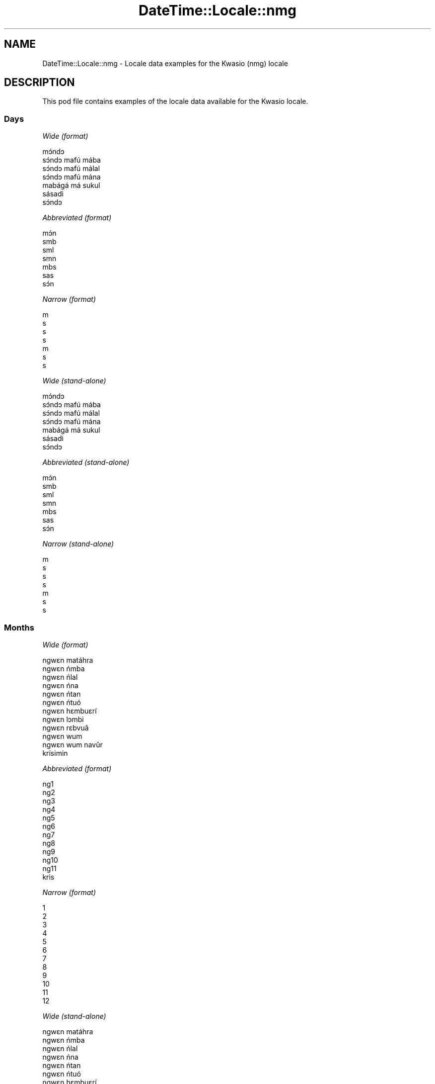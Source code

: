 .\" Automatically generated by Pod::Man 4.09 (Pod::Simple 3.35)
.\"
.\" Standard preamble:
.\" ========================================================================
.de Sp \" Vertical space (when we can't use .PP)
.if t .sp .5v
.if n .sp
..
.de Vb \" Begin verbatim text
.ft CW
.nf
.ne \\$1
..
.de Ve \" End verbatim text
.ft R
.fi
..
.\" Set up some character translations and predefined strings.  \*(-- will
.\" give an unbreakable dash, \*(PI will give pi, \*(L" will give a left
.\" double quote, and \*(R" will give a right double quote.  \*(C+ will
.\" give a nicer C++.  Capital omega is used to do unbreakable dashes and
.\" therefore won't be available.  \*(C` and \*(C' expand to `' in nroff,
.\" nothing in troff, for use with C<>.
.tr \(*W-
.ds C+ C\v'-.1v'\h'-1p'\s-2+\h'-1p'+\s0\v'.1v'\h'-1p'
.ie n \{\
.    ds -- \(*W-
.    ds PI pi
.    if (\n(.H=4u)&(1m=24u) .ds -- \(*W\h'-12u'\(*W\h'-12u'-\" diablo 10 pitch
.    if (\n(.H=4u)&(1m=20u) .ds -- \(*W\h'-12u'\(*W\h'-8u'-\"  diablo 12 pitch
.    ds L" ""
.    ds R" ""
.    ds C` ""
.    ds C' ""
'br\}
.el\{\
.    ds -- \|\(em\|
.    ds PI \(*p
.    ds L" ``
.    ds R" ''
.    ds C`
.    ds C'
'br\}
.\"
.\" Escape single quotes in literal strings from groff's Unicode transform.
.ie \n(.g .ds Aq \(aq
.el       .ds Aq '
.\"
.\" If the F register is >0, we'll generate index entries on stderr for
.\" titles (.TH), headers (.SH), subsections (.SS), items (.Ip), and index
.\" entries marked with X<> in POD.  Of course, you'll have to process the
.\" output yourself in some meaningful fashion.
.\"
.\" Avoid warning from groff about undefined register 'F'.
.de IX
..
.if !\nF .nr F 0
.if \nF>0 \{\
.    de IX
.    tm Index:\\$1\t\\n%\t"\\$2"
..
.    if !\nF==2 \{\
.        nr % 0
.        nr F 2
.    \}
.\}
.\" ========================================================================
.\"
.IX Title "DateTime::Locale::nmg 3"
.TH DateTime::Locale::nmg 3 "2017-03-22" "perl v5.26.1" "User Contributed Perl Documentation"
.\" For nroff, turn off justification.  Always turn off hyphenation; it makes
.\" way too many mistakes in technical documents.
.if n .ad l
.nh
.SH "NAME"
DateTime::Locale::nmg \- Locale data examples for the Kwasio (nmg) locale
.SH "DESCRIPTION"
.IX Header "DESCRIPTION"
This pod file contains examples of the locale data available for the
Kwasio locale.
.SS "Days"
.IX Subsection "Days"
\fIWide (format)\fR
.IX Subsection "Wide (format)"
.PP
.Vb 7
\&  mɔ́ndɔ
\&  sɔ́ndɔ mafú mába
\&  sɔ́ndɔ mafú málal
\&  sɔ́ndɔ mafú mána
\&  mabágá má sukul
\&  sásadi
\&  sɔ́ndɔ
.Ve
.PP
\fIAbbreviated (format)\fR
.IX Subsection "Abbreviated (format)"
.PP
.Vb 7
\&  mɔ́n
\&  smb
\&  sml
\&  smn
\&  mbs
\&  sas
\&  sɔ́n
.Ve
.PP
\fINarrow (format)\fR
.IX Subsection "Narrow (format)"
.PP
.Vb 7
\&  m
\&  s
\&  s
\&  s
\&  m
\&  s
\&  s
.Ve
.PP
\fIWide (stand-alone)\fR
.IX Subsection "Wide (stand-alone)"
.PP
.Vb 7
\&  mɔ́ndɔ
\&  sɔ́ndɔ mafú mába
\&  sɔ́ndɔ mafú málal
\&  sɔ́ndɔ mafú mána
\&  mabágá má sukul
\&  sásadi
\&  sɔ́ndɔ
.Ve
.PP
\fIAbbreviated (stand-alone)\fR
.IX Subsection "Abbreviated (stand-alone)"
.PP
.Vb 7
\&  mɔ́n
\&  smb
\&  sml
\&  smn
\&  mbs
\&  sas
\&  sɔ́n
.Ve
.PP
\fINarrow (stand-alone)\fR
.IX Subsection "Narrow (stand-alone)"
.PP
.Vb 7
\&  m
\&  s
\&  s
\&  s
\&  m
\&  s
\&  s
.Ve
.SS "Months"
.IX Subsection "Months"
\fIWide (format)\fR
.IX Subsection "Wide (format)"
.PP
.Vb 12
\&  ngwɛn matáhra
\&  ngwɛn ńmba
\&  ngwɛn ńlal
\&  ngwɛn ńna
\&  ngwɛn ńtan
\&  ngwɛn ńtuó
\&  ngwɛn hɛmbuɛrí
\&  ngwɛn lɔmbi
\&  ngwɛn rɛbvuâ
\&  ngwɛn wum
\&  ngwɛn wum navǔr
\&  krísimin
.Ve
.PP
\fIAbbreviated (format)\fR
.IX Subsection "Abbreviated (format)"
.PP
.Vb 12
\&  ng1
\&  ng2
\&  ng3
\&  ng4
\&  ng5
\&  ng6
\&  ng7
\&  ng8
\&  ng9
\&  ng10
\&  ng11
\&  kris
.Ve
.PP
\fINarrow (format)\fR
.IX Subsection "Narrow (format)"
.PP
.Vb 12
\&  1
\&  2
\&  3
\&  4
\&  5
\&  6
\&  7
\&  8
\&  9
\&  10
\&  11
\&  12
.Ve
.PP
\fIWide (stand-alone)\fR
.IX Subsection "Wide (stand-alone)"
.PP
.Vb 12
\&  ngwɛn matáhra
\&  ngwɛn ńmba
\&  ngwɛn ńlal
\&  ngwɛn ńna
\&  ngwɛn ńtan
\&  ngwɛn ńtuó
\&  ngwɛn hɛmbuɛrí
\&  ngwɛn lɔmbi
\&  ngwɛn rɛbvuâ
\&  ngwɛn wum
\&  ngwɛn wum navǔr
\&  krísimin
.Ve
.PP
\fIAbbreviated (stand-alone)\fR
.IX Subsection "Abbreviated (stand-alone)"
.PP
.Vb 12
\&  ng1
\&  ng2
\&  ng3
\&  ng4
\&  ng5
\&  ng6
\&  ng7
\&  ng8
\&  ng9
\&  ng10
\&  ng11
\&  kris
.Ve
.PP
\fINarrow (stand-alone)\fR
.IX Subsection "Narrow (stand-alone)"
.PP
.Vb 12
\&  1
\&  2
\&  3
\&  4
\&  5
\&  6
\&  7
\&  8
\&  9
\&  10
\&  11
\&  12
.Ve
.SS "Quarters"
.IX Subsection "Quarters"
\fIWide (format)\fR
.IX Subsection "Wide (format)"
.PP
.Vb 4
\&  Tindɛ nvúr
\&  Tindɛ ńmba
\&  Tindɛ ńlal
\&  Tindɛ ńna
.Ve
.PP
\fIAbbreviated (format)\fR
.IX Subsection "Abbreviated (format)"
.PP
.Vb 4
\&  T1
\&  T2
\&  T3
\&  T4
.Ve
.PP
\fINarrow (format)\fR
.IX Subsection "Narrow (format)"
.PP
.Vb 4
\&  1
\&  2
\&  3
\&  4
.Ve
.PP
\fIWide (stand-alone)\fR
.IX Subsection "Wide (stand-alone)"
.PP
.Vb 4
\&  Tindɛ nvúr
\&  Tindɛ ńmba
\&  Tindɛ ńlal
\&  Tindɛ ńna
.Ve
.PP
\fIAbbreviated (stand-alone)\fR
.IX Subsection "Abbreviated (stand-alone)"
.PP
.Vb 4
\&  T1
\&  T2
\&  T3
\&  T4
.Ve
.PP
\fINarrow (stand-alone)\fR
.IX Subsection "Narrow (stand-alone)"
.PP
.Vb 4
\&  1
\&  2
\&  3
\&  4
.Ve
.SS "Eras"
.IX Subsection "Eras"
\fIWide (format)\fR
.IX Subsection "Wide (format)"
.PP
.Vb 2
\&  Bó Lahlɛ̄
\&  Pfiɛ Burī
.Ve
.PP
\fIAbbreviated (format)\fR
.IX Subsection "Abbreviated (format)"
.PP
.Vb 2
\&  BL
\&  PB
.Ve
.PP
\fINarrow (format)\fR
.IX Subsection "Narrow (format)"
.PP
.Vb 2
\&  BL
\&  PB
.Ve
.SS "Date Formats"
.IX Subsection "Date Formats"
\fIFull\fR
.IX Subsection "Full"
.PP
.Vb 3
\&   2008\-02\-05T18:30:30 = sɔ́ndɔ mafú mába 5 ngwɛn ńmba 2008
\&   1995\-12\-22T09:05:02 = mabágá má sukul 22 krísimin 1995
\&  \-0010\-09\-15T04:44:23 = sásadi 15 ngwɛn rɛbvuâ \-10
.Ve
.PP
\fILong\fR
.IX Subsection "Long"
.PP
.Vb 3
\&   2008\-02\-05T18:30:30 = 5 ngwɛn ńmba 2008
\&   1995\-12\-22T09:05:02 = 22 krísimin 1995
\&  \-0010\-09\-15T04:44:23 = 15 ngwɛn rɛbvuâ \-10
.Ve
.PP
\fIMedium\fR
.IX Subsection "Medium"
.PP
.Vb 3
\&   2008\-02\-05T18:30:30 = 5 ng2 2008
\&   1995\-12\-22T09:05:02 = 22 kris 1995
\&  \-0010\-09\-15T04:44:23 = 15 ng9 \-10
.Ve
.PP
\fIShort\fR
.IX Subsection "Short"
.PP
.Vb 3
\&   2008\-02\-05T18:30:30 = 5/2/2008
\&   1995\-12\-22T09:05:02 = 22/12/1995
\&  \-0010\-09\-15T04:44:23 = 15/9/\-10
.Ve
.SS "Time Formats"
.IX Subsection "Time Formats"
\fIFull\fR
.IX Subsection "Full"
.PP
.Vb 3
\&   2008\-02\-05T18:30:30 = 18:30:30 UTC
\&   1995\-12\-22T09:05:02 = 09:05:02 UTC
\&  \-0010\-09\-15T04:44:23 = 04:44:23 UTC
.Ve
.PP
\fILong\fR
.IX Subsection "Long"
.PP
.Vb 3
\&   2008\-02\-05T18:30:30 = 18:30:30 UTC
\&   1995\-12\-22T09:05:02 = 09:05:02 UTC
\&  \-0010\-09\-15T04:44:23 = 04:44:23 UTC
.Ve
.PP
\fIMedium\fR
.IX Subsection "Medium"
.PP
.Vb 3
\&   2008\-02\-05T18:30:30 = 18:30:30
\&   1995\-12\-22T09:05:02 = 09:05:02
\&  \-0010\-09\-15T04:44:23 = 04:44:23
.Ve
.PP
\fIShort\fR
.IX Subsection "Short"
.PP
.Vb 3
\&   2008\-02\-05T18:30:30 = 18:30
\&   1995\-12\-22T09:05:02 = 09:05
\&  \-0010\-09\-15T04:44:23 = 04:44
.Ve
.SS "Datetime Formats"
.IX Subsection "Datetime Formats"
\fIFull\fR
.IX Subsection "Full"
.PP
.Vb 3
\&   2008\-02\-05T18:30:30 = sɔ́ndɔ mafú mába 5 ngwɛn ńmba 2008 18:30:30 UTC
\&   1995\-12\-22T09:05:02 = mabágá má sukul 22 krísimin 1995 09:05:02 UTC
\&  \-0010\-09\-15T04:44:23 = sásadi 15 ngwɛn rɛbvuâ \-10 04:44:23 UTC
.Ve
.PP
\fILong\fR
.IX Subsection "Long"
.PP
.Vb 3
\&   2008\-02\-05T18:30:30 = 5 ngwɛn ńmba 2008 18:30:30 UTC
\&   1995\-12\-22T09:05:02 = 22 krísimin 1995 09:05:02 UTC
\&  \-0010\-09\-15T04:44:23 = 15 ngwɛn rɛbvuâ \-10 04:44:23 UTC
.Ve
.PP
\fIMedium\fR
.IX Subsection "Medium"
.PP
.Vb 3
\&   2008\-02\-05T18:30:30 = 5 ng2 2008 18:30:30
\&   1995\-12\-22T09:05:02 = 22 kris 1995 09:05:02
\&  \-0010\-09\-15T04:44:23 = 15 ng9 \-10 04:44:23
.Ve
.PP
\fIShort\fR
.IX Subsection "Short"
.PP
.Vb 3
\&   2008\-02\-05T18:30:30 = 5/2/2008 18:30
\&   1995\-12\-22T09:05:02 = 22/12/1995 09:05
\&  \-0010\-09\-15T04:44:23 = 15/9/\-10 04:44
.Ve
.SS "Available Formats"
.IX Subsection "Available Formats"
\fIE (ccc)\fR
.IX Subsection "E (ccc)"
.PP
.Vb 3
\&   2008\-02\-05T18:30:30 = smb
\&   1995\-12\-22T09:05:02 = mbs
\&  \-0010\-09\-15T04:44:23 = sas
.Ve
.PP
\fIEHm (E HH:mm)\fR
.IX Subsection "EHm (E HH:mm)"
.PP
.Vb 3
\&   2008\-02\-05T18:30:30 = smb 18:30
\&   1995\-12\-22T09:05:02 = mbs 09:05
\&  \-0010\-09\-15T04:44:23 = sas 04:44
.Ve
.PP
\fIEHms (E HH:mm:ss)\fR
.IX Subsection "EHms (E HH:mm:ss)"
.PP
.Vb 3
\&   2008\-02\-05T18:30:30 = smb 18:30:30
\&   1995\-12\-22T09:05:02 = mbs 09:05:02
\&  \-0010\-09\-15T04:44:23 = sas 04:44:23
.Ve
.PP
\fIEd (E d)\fR
.IX Subsection "Ed (E d)"
.PP
.Vb 3
\&   2008\-02\-05T18:30:30 = smb 5
\&   1995\-12\-22T09:05:02 = mbs 22
\&  \-0010\-09\-15T04:44:23 = sas 15
.Ve
.PP
\fIEhm (E h:mm a)\fR
.IX Subsection "Ehm (E h:mm a)"
.PP
.Vb 3
\&   2008\-02\-05T18:30:30 = smb 6:30 kugú
\&   1995\-12\-22T09:05:02 = mbs 9:05 maná
\&  \-0010\-09\-15T04:44:23 = sas 4:44 maná
.Ve
.PP
\fIEhms (E h:mm:ss a)\fR
.IX Subsection "Ehms (E h:mm:ss a)"
.PP
.Vb 3
\&   2008\-02\-05T18:30:30 = smb 6:30:30 kugú
\&   1995\-12\-22T09:05:02 = mbs 9:05:02 maná
\&  \-0010\-09\-15T04:44:23 = sas 4:44:23 maná
.Ve
.PP
\fIGy (G y)\fR
.IX Subsection "Gy (G y)"
.PP
.Vb 3
\&   2008\-02\-05T18:30:30 = PB 2008
\&   1995\-12\-22T09:05:02 = PB 1995
\&  \-0010\-09\-15T04:44:23 = BL \-10
.Ve
.PP
\fIGyMMM (G y \s-1MMM\s0)\fR
.IX Subsection "GyMMM (G y MMM)"
.PP
.Vb 3
\&   2008\-02\-05T18:30:30 = PB 2008 ng2
\&   1995\-12\-22T09:05:02 = PB 1995 kris
\&  \-0010\-09\-15T04:44:23 = BL \-10 ng9
.Ve
.PP
\fIGyMMMEd (G y \s-1MMM\s0 d, E)\fR
.IX Subsection "GyMMMEd (G y MMM d, E)"
.PP
.Vb 3
\&   2008\-02\-05T18:30:30 = PB 2008 ng2 5, smb
\&   1995\-12\-22T09:05:02 = PB 1995 kris 22, mbs
\&  \-0010\-09\-15T04:44:23 = BL \-10 ng9 15, sas
.Ve
.PP
\fIGyMMMd (G y \s-1MMM\s0 d)\fR
.IX Subsection "GyMMMd (G y MMM d)"
.PP
.Vb 3
\&   2008\-02\-05T18:30:30 = PB 2008 ng2 5
\&   1995\-12\-22T09:05:02 = PB 1995 kris 22
\&  \-0010\-09\-15T04:44:23 = BL \-10 ng9 15
.Ve
.PP
\fIH (\s-1HH\s0)\fR
.IX Subsection "H (HH)"
.PP
.Vb 3
\&   2008\-02\-05T18:30:30 = 18
\&   1995\-12\-22T09:05:02 = 09
\&  \-0010\-09\-15T04:44:23 = 04
.Ve
.PP
\fIHm (HH:mm)\fR
.IX Subsection "Hm (HH:mm)"
.PP
.Vb 3
\&   2008\-02\-05T18:30:30 = 18:30
\&   1995\-12\-22T09:05:02 = 09:05
\&  \-0010\-09\-15T04:44:23 = 04:44
.Ve
.PP
\fIHms (HH:mm:ss)\fR
.IX Subsection "Hms (HH:mm:ss)"
.PP
.Vb 3
\&   2008\-02\-05T18:30:30 = 18:30:30
\&   1995\-12\-22T09:05:02 = 09:05:02
\&  \-0010\-09\-15T04:44:23 = 04:44:23
.Ve
.PP
\fIHmsv (HH:mm:ss v)\fR
.IX Subsection "Hmsv (HH:mm:ss v)"
.PP
.Vb 3
\&   2008\-02\-05T18:30:30 = 18:30:30 UTC
\&   1995\-12\-22T09:05:02 = 09:05:02 UTC
\&  \-0010\-09\-15T04:44:23 = 04:44:23 UTC
.Ve
.PP
\fIHmv (HH:mm v)\fR
.IX Subsection "Hmv (HH:mm v)"
.PP
.Vb 3
\&   2008\-02\-05T18:30:30 = 18:30 UTC
\&   1995\-12\-22T09:05:02 = 09:05 UTC
\&  \-0010\-09\-15T04:44:23 = 04:44 UTC
.Ve
.PP
\fIM (L)\fR
.IX Subsection "M (L)"
.PP
.Vb 3
\&   2008\-02\-05T18:30:30 = 2
\&   1995\-12\-22T09:05:02 = 12
\&  \-0010\-09\-15T04:44:23 = 9
.Ve
.PP
\fIMEd (E d/M)\fR
.IX Subsection "MEd (E d/M)"
.PP
.Vb 3
\&   2008\-02\-05T18:30:30 = smb 5/2
\&   1995\-12\-22T09:05:02 = mbs 22/12
\&  \-0010\-09\-15T04:44:23 = sas 15/9
.Ve
.PP
\fI\s-1MMM\s0 (\s-1LLL\s0)\fR
.IX Subsection "MMM (LLL)"
.PP
.Vb 3
\&   2008\-02\-05T18:30:30 = ng2
\&   1995\-12\-22T09:05:02 = kris
\&  \-0010\-09\-15T04:44:23 = ng9
.Ve
.PP
\fIMMMEd (E d \s-1MMM\s0)\fR
.IX Subsection "MMMEd (E d MMM)"
.PP
.Vb 3
\&   2008\-02\-05T18:30:30 = smb 5 ng2
\&   1995\-12\-22T09:05:02 = mbs 22 kris
\&  \-0010\-09\-15T04:44:23 = sas 15 ng9
.Ve
.PP
\fIMMMMW-count-other ('week' W 'of' \s-1MMMM\s0)\fR
.IX Subsection "MMMMW-count-other ('week' W 'of' MMMM)"
.PP
.Vb 3
\&   2008\-02\-05T18:30:30 = week 1 of ngwɛn ńmba
\&   1995\-12\-22T09:05:02 = week 3 of krísimin
\&  \-0010\-09\-15T04:44:23 = week 2 of ngwɛn rɛbvuâ
.Ve
.PP
\fIMMMMd (\s-1MMMM\s0 d)\fR
.IX Subsection "MMMMd (MMMM d)"
.PP
.Vb 3
\&   2008\-02\-05T18:30:30 = ngwɛn ńmba 5
\&   1995\-12\-22T09:05:02 = krísimin 22
\&  \-0010\-09\-15T04:44:23 = ngwɛn rɛbvuâ 15
.Ve
.PP
\fIMMMd (d \s-1MMM\s0)\fR
.IX Subsection "MMMd (d MMM)"
.PP
.Vb 3
\&   2008\-02\-05T18:30:30 = 5 ng2
\&   1995\-12\-22T09:05:02 = 22 kris
\&  \-0010\-09\-15T04:44:23 = 15 ng9
.Ve
.PP
\fIMd (d/M)\fR
.IX Subsection "Md (d/M)"
.PP
.Vb 3
\&   2008\-02\-05T18:30:30 = 5/2
\&   1995\-12\-22T09:05:02 = 22/12
\&  \-0010\-09\-15T04:44:23 = 15/9
.Ve
.PP
\fId (d)\fR
.IX Subsection "d (d)"
.PP
.Vb 3
\&   2008\-02\-05T18:30:30 = 5
\&   1995\-12\-22T09:05:02 = 22
\&  \-0010\-09\-15T04:44:23 = 15
.Ve
.PP
\fIh (h a)\fR
.IX Subsection "h (h a)"
.PP
.Vb 3
\&   2008\-02\-05T18:30:30 = 6 kugú
\&   1995\-12\-22T09:05:02 = 9 maná
\&  \-0010\-09\-15T04:44:23 = 4 maná
.Ve
.PP
\fIhm (h:mm a)\fR
.IX Subsection "hm (h:mm a)"
.PP
.Vb 3
\&   2008\-02\-05T18:30:30 = 6:30 kugú
\&   1995\-12\-22T09:05:02 = 9:05 maná
\&  \-0010\-09\-15T04:44:23 = 4:44 maná
.Ve
.PP
\fIhms (h:mm:ss a)\fR
.IX Subsection "hms (h:mm:ss a)"
.PP
.Vb 3
\&   2008\-02\-05T18:30:30 = 6:30:30 kugú
\&   1995\-12\-22T09:05:02 = 9:05:02 maná
\&  \-0010\-09\-15T04:44:23 = 4:44:23 maná
.Ve
.PP
\fIhmsv (h:mm:ss a v)\fR
.IX Subsection "hmsv (h:mm:ss a v)"
.PP
.Vb 3
\&   2008\-02\-05T18:30:30 = 6:30:30 kugú UTC
\&   1995\-12\-22T09:05:02 = 9:05:02 maná UTC
\&  \-0010\-09\-15T04:44:23 = 4:44:23 maná UTC
.Ve
.PP
\fIhmv (h:mm a v)\fR
.IX Subsection "hmv (h:mm a v)"
.PP
.Vb 3
\&   2008\-02\-05T18:30:30 = 6:30 kugú UTC
\&   1995\-12\-22T09:05:02 = 9:05 maná UTC
\&  \-0010\-09\-15T04:44:23 = 4:44 maná UTC
.Ve
.PP
\fIms (m:ss)\fR
.IX Subsection "ms (m:ss)"
.PP
.Vb 3
\&   2008\-02\-05T18:30:30 = 30:30
\&   1995\-12\-22T09:05:02 = 5:02
\&  \-0010\-09\-15T04:44:23 = 44:23
.Ve
.PP
\fIy (y)\fR
.IX Subsection "y (y)"
.PP
.Vb 3
\&   2008\-02\-05T18:30:30 = 2008
\&   1995\-12\-22T09:05:02 = 1995
\&  \-0010\-09\-15T04:44:23 = \-10
.Ve
.PP
\fIyM (M/y)\fR
.IX Subsection "yM (M/y)"
.PP
.Vb 3
\&   2008\-02\-05T18:30:30 = 2/2008
\&   1995\-12\-22T09:05:02 = 12/1995
\&  \-0010\-09\-15T04:44:23 = 9/\-10
.Ve
.PP
\fIyMEd (E d/M/y)\fR
.IX Subsection "yMEd (E d/M/y)"
.PP
.Vb 3
\&   2008\-02\-05T18:30:30 = smb 5/2/2008
\&   1995\-12\-22T09:05:02 = mbs 22/12/1995
\&  \-0010\-09\-15T04:44:23 = sas 15/9/\-10
.Ve
.PP
\fIyMMM (\s-1MMM\s0 y)\fR
.IX Subsection "yMMM (MMM y)"
.PP
.Vb 3
\&   2008\-02\-05T18:30:30 = ng2 2008
\&   1995\-12\-22T09:05:02 = kris 1995
\&  \-0010\-09\-15T04:44:23 = ng9 \-10
.Ve
.PP
\fIyMMMEd (E d \s-1MMM\s0 y)\fR
.IX Subsection "yMMMEd (E d MMM y)"
.PP
.Vb 3
\&   2008\-02\-05T18:30:30 = smb 5 ng2 2008
\&   1995\-12\-22T09:05:02 = mbs 22 kris 1995
\&  \-0010\-09\-15T04:44:23 = sas 15 ng9 \-10
.Ve
.PP
\fIyMMMM (y \s-1MMMM\s0)\fR
.IX Subsection "yMMMM (y MMMM)"
.PP
.Vb 3
\&   2008\-02\-05T18:30:30 = 2008 ngwɛn ńmba
\&   1995\-12\-22T09:05:02 = 1995 krísimin
\&  \-0010\-09\-15T04:44:23 = \-10 ngwɛn rɛbvuâ
.Ve
.PP
\fIyMMMd (d \s-1MMM\s0 y)\fR
.IX Subsection "yMMMd (d MMM y)"
.PP
.Vb 3
\&   2008\-02\-05T18:30:30 = 5 ng2 2008
\&   1995\-12\-22T09:05:02 = 22 kris 1995
\&  \-0010\-09\-15T04:44:23 = 15 ng9 \-10
.Ve
.PP
\fIyMd (d/M/y)\fR
.IX Subsection "yMd (d/M/y)"
.PP
.Vb 3
\&   2008\-02\-05T18:30:30 = 5/2/2008
\&   1995\-12\-22T09:05:02 = 22/12/1995
\&  \-0010\-09\-15T04:44:23 = 15/9/\-10
.Ve
.PP
\fIyQQQ (\s-1QQQ\s0 y)\fR
.IX Subsection "yQQQ (QQQ y)"
.PP
.Vb 3
\&   2008\-02\-05T18:30:30 = T1 2008
\&   1995\-12\-22T09:05:02 = T4 1995
\&  \-0010\-09\-15T04:44:23 = T3 \-10
.Ve
.PP
\fIyQQQQ (\s-1QQQQ\s0 y)\fR
.IX Subsection "yQQQQ (QQQQ y)"
.PP
.Vb 3
\&   2008\-02\-05T18:30:30 = Tindɛ nvúr 2008
\&   1995\-12\-22T09:05:02 = Tindɛ ńna 1995
\&  \-0010\-09\-15T04:44:23 = Tindɛ ńlal \-10
.Ve
.PP
\fIyw-count-other ('week' w 'of' y)\fR
.IX Subsection "yw-count-other ('week' w 'of' y)"
.PP
.Vb 3
\&   2008\-02\-05T18:30:30 = week 6 of 2008
\&   1995\-12\-22T09:05:02 = week 51 of 1995
\&  \-0010\-09\-15T04:44:23 = week 37 of \-10
.Ve
.SS "Miscellaneous"
.IX Subsection "Miscellaneous"
\fIPrefers 24 hour time?\fR
.IX Subsection "Prefers 24 hour time?"
.PP
Yes
.PP
\fILocal first day of the week\fR
.IX Subsection "Local first day of the week"
.PP
1 (mɔ́ndɔ)
.SH "SUPPORT"
.IX Header "SUPPORT"
See DateTime::Locale.

